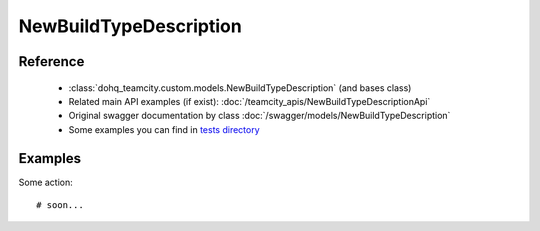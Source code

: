 ############
NewBuildTypeDescription
############

Reference
========

  + :class:`dohq_teamcity.custom.models.NewBuildTypeDescription` (and bases class)
  + Related main API examples (if exist): :doc:`/teamcity_apis/NewBuildTypeDescriptionApi`
  + Original swagger documentation by class :doc:`/swagger/models/NewBuildTypeDescription`
  + Some examples you can find in `tests directory <https://github.com/devopshq/teamcity/blob/develop/test>`_

Examples
========
Some action::

    # soon...


